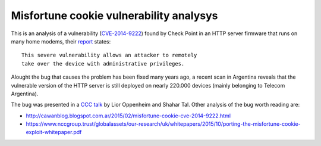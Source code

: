 ****************************************
Misfortune cookie vulnerability analysys
****************************************

This is an analysis of a vulnerability (`CVE-2014-9222 <https://cve.mitre.org/cgi-bin/cvename.cgi?name=CVE-2014-9222>`_) found by Check Point in an HTTP server firmware that runs on many home modems, their `report <http://mis.fortunecook.ie/>`_ states:

::

	This severe vulnerability allows an attacker to remotely
	take over the device with administrative privileges.

Alought the bug that causes the problem has been fixed many years ago, a recent scan in Argentina reveals that the vulnerable version of the HTTP server is still deployed on nearly 220.000 devices (mainly belonging to Telecom Argentina).

The bug was presented in a `CCC talk <https://www.youtube.com/watch?v=W455bd6js0s>`_ by Lior Oppenheim and Shahar Tal. Other analysis of the bug worth reading are:

* http://cawanblog.blogspot.com.ar/2015/02/misfortune-cookie-cve-2014-9222.html
* https://www.nccgroup.trust/globalassets/our-research/uk/whitepapers/2015/10/porting-the-misfortune-cookie-exploit-whitepaper.pdf
